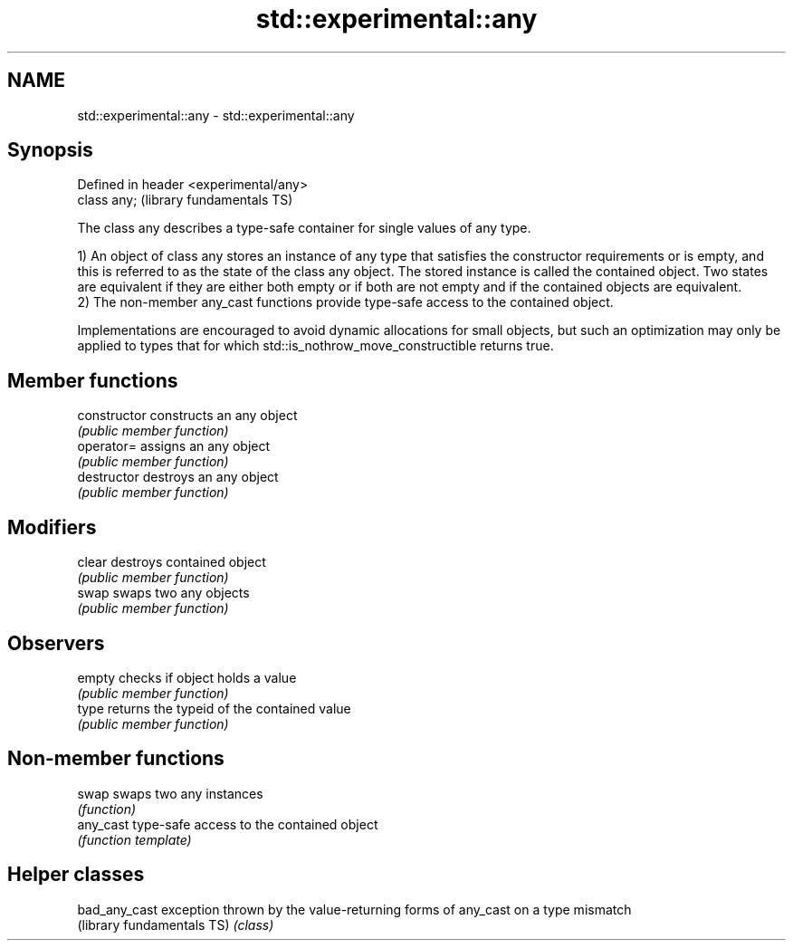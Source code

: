 .TH std::experimental::any 3 "2020.03.24" "http://cppreference.com" "C++ Standard Libary"
.SH NAME
std::experimental::any \- std::experimental::any

.SH Synopsis
   Defined in header <experimental/any>
   class any;                            (library fundamentals TS)

   The class any describes a type-safe container for single values of any type.

   1) An object of class any stores an instance of any type that satisfies the constructor requirements or is empty, and this is referred to as the state of the class any object. The stored instance is called the contained object. Two states are equivalent if they are either both empty or if both are not empty and if the contained objects are equivalent.
   2) The non-member any_cast functions provide type-safe access to the contained object.

   Implementations are encouraged to avoid dynamic allocations for small objects, but such an optimization may only be applied to types that for which std::is_nothrow_move_constructible returns true.

.SH Member functions

   constructor   constructs an any object
                 \fI(public member function)\fP
   operator=     assigns an any object
                 \fI(public member function)\fP
   destructor    destroys an any object
                 \fI(public member function)\fP
.SH Modifiers
   clear         destroys contained object
                 \fI(public member function)\fP
   swap          swaps two any objects
                 \fI(public member function)\fP
.SH Observers
   empty         checks if object holds a value
                 \fI(public member function)\fP
   type          returns the typeid of the contained value
                 \fI(public member function)\fP

.SH Non-member functions

   swap     swaps two any instances
            \fI(function)\fP
   any_cast type-safe access to the contained object
            \fI(function template)\fP

.SH Helper classes

   bad_any_cast              exception thrown by the value-returning forms of any_cast on a type mismatch
   (library fundamentals TS) \fI(class)\fP
